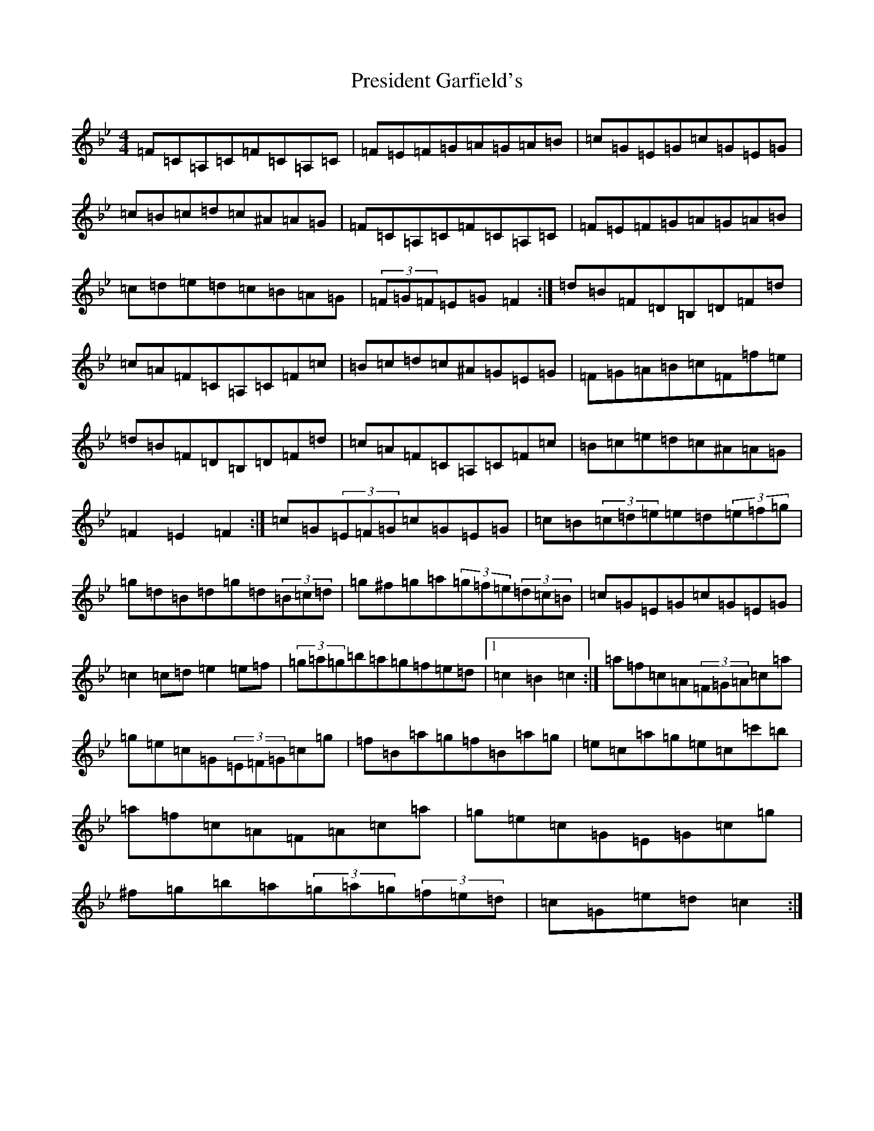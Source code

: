 X: 17374
T: President Garfield's
S: https://thesession.org/tunes/419#setting419
Z: C Dorian
R: hornpipe
M:4/4
L:1/8
K: C Dorian
=F=C=A,=C=F=C=A,=C|=F=E=F=G=A=G=A=B|=c=G=E=G=c=G=E=G|=c=B=c=d=c^A=A=G|=F=C=A,=C=F=C=A,=C|=F=E=F=G=A=G=A=B|=c=d=e=d=c=B=A=G|(3=F=G=F=E=G=F2:|=d=B=F=D=B,=D=F=d|=c=A=F=C=A,=C=F=c|=B=c=d=c^A=G=E=G|=F=G=A=B=c=F=f=e|=d=B=F=D=B,=D=F=d|=c=A=F=C=A,=C=F=c|=B=c=e=d=c^A=A=G|=F2=E2=F2:|=c=G(3=E=F=G=c=G=E=G|=c=B(3=c=d=e=e=d(3=e=f=g|=g=d=B=d=g=d(3=B=c=d|=g^f=g=a(3=g=f=e(3=d=c=B|=c=G=E=G=c=G=E=G|=c2=c=d=e2=e=f|(3=g=a=g=b=a=g=f=e=d|1=c2=B2=c2:|=a=f=c=A(3=F=G=A=c=a|=g=e=c=G(3=E=F=G=c=g|=f=B=a=g=f=B=a=g|=e=c=a=g=e=c=c'=b|=a=f=c=A=F=A=c=a|=g=e=c=G=E=G=c=g|^f=g=b=a(3=g=a=g(3=f=e=d|=c=G=e=d=c2:|